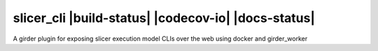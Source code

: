 =====================================================
slicer_cli |build-status| |codecov-io| |docs-status|
=====================================================

A girder plugin for exposing slicer execution model CLIs over the web using docker and girder_worker 
